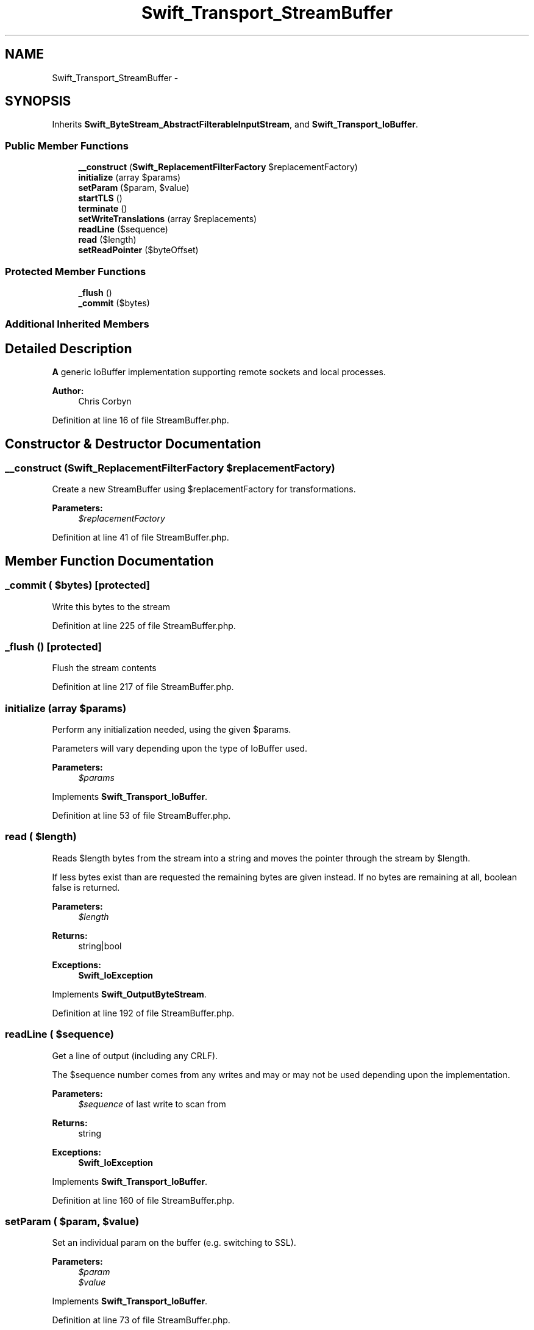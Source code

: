 .TH "Swift_Transport_StreamBuffer" 3 "Tue Apr 14 2015" "Version 1.0" "VirtualSCADA" \" -*- nroff -*-
.ad l
.nh
.SH NAME
Swift_Transport_StreamBuffer \- 
.SH SYNOPSIS
.br
.PP
.PP
Inherits \fBSwift_ByteStream_AbstractFilterableInputStream\fP, and \fBSwift_Transport_IoBuffer\fP\&.
.SS "Public Member Functions"

.in +1c
.ti -1c
.RI "\fB__construct\fP (\fBSwift_ReplacementFilterFactory\fP $replacementFactory)"
.br
.ti -1c
.RI "\fBinitialize\fP (array $params)"
.br
.ti -1c
.RI "\fBsetParam\fP ($param, $value)"
.br
.ti -1c
.RI "\fBstartTLS\fP ()"
.br
.ti -1c
.RI "\fBterminate\fP ()"
.br
.ti -1c
.RI "\fBsetWriteTranslations\fP (array $replacements)"
.br
.ti -1c
.RI "\fBreadLine\fP ($sequence)"
.br
.ti -1c
.RI "\fBread\fP ($length)"
.br
.ti -1c
.RI "\fBsetReadPointer\fP ($byteOffset)"
.br
.in -1c
.SS "Protected Member Functions"

.in +1c
.ti -1c
.RI "\fB_flush\fP ()"
.br
.ti -1c
.RI "\fB_commit\fP ($bytes)"
.br
.in -1c
.SS "Additional Inherited Members"
.SH "Detailed Description"
.PP 
\fBA\fP generic IoBuffer implementation supporting remote sockets and local processes\&.
.PP
\fBAuthor:\fP
.RS 4
Chris Corbyn 
.RE
.PP

.PP
Definition at line 16 of file StreamBuffer\&.php\&.
.SH "Constructor & Destructor Documentation"
.PP 
.SS "__construct (\fBSwift_ReplacementFilterFactory\fP $replacementFactory)"
Create a new StreamBuffer using $replacementFactory for transformations\&.
.PP
\fBParameters:\fP
.RS 4
\fI$replacementFactory\fP 
.RE
.PP

.PP
Definition at line 41 of file StreamBuffer\&.php\&.
.SH "Member Function Documentation"
.PP 
.SS "_commit ( $bytes)\fC [protected]\fP"
Write this bytes to the stream 
.PP
Definition at line 225 of file StreamBuffer\&.php\&.
.SS "_flush ()\fC [protected]\fP"
Flush the stream contents 
.PP
Definition at line 217 of file StreamBuffer\&.php\&.
.SS "initialize (array $params)"
Perform any initialization needed, using the given $params\&.
.PP
Parameters will vary depending upon the type of IoBuffer used\&.
.PP
\fBParameters:\fP
.RS 4
\fI$params\fP 
.RE
.PP

.PP
Implements \fBSwift_Transport_IoBuffer\fP\&.
.PP
Definition at line 53 of file StreamBuffer\&.php\&.
.SS "read ( $length)"
Reads $length bytes from the stream into a string and moves the pointer through the stream by $length\&.
.PP
If less bytes exist than are requested the remaining bytes are given instead\&. If no bytes are remaining at all, boolean false is returned\&.
.PP
\fBParameters:\fP
.RS 4
\fI$length\fP 
.RE
.PP
\fBReturns:\fP
.RS 4
string|bool
.RE
.PP
\fBExceptions:\fP
.RS 4
\fI\fBSwift_IoException\fP\fP 
.RE
.PP

.PP
Implements \fBSwift_OutputByteStream\fP\&.
.PP
Definition at line 192 of file StreamBuffer\&.php\&.
.SS "readLine ( $sequence)"
Get a line of output (including any CRLF)\&.
.PP
The $sequence number comes from any writes and may or may not be used depending upon the implementation\&.
.PP
\fBParameters:\fP
.RS 4
\fI$sequence\fP of last write to scan from
.RE
.PP
\fBReturns:\fP
.RS 4
string
.RE
.PP
\fBExceptions:\fP
.RS 4
\fI\fBSwift_IoException\fP\fP 
.RE
.PP

.PP
Implements \fBSwift_Transport_IoBuffer\fP\&.
.PP
Definition at line 160 of file StreamBuffer\&.php\&.
.SS "setParam ( $param,  $value)"
Set an individual param on the buffer (e\&.g\&. switching to SSL)\&.
.PP
\fBParameters:\fP
.RS 4
\fI$param\fP 
.br
\fI$value\fP 
.RE
.PP

.PP
Implements \fBSwift_Transport_IoBuffer\fP\&.
.PP
Definition at line 73 of file StreamBuffer\&.php\&.
.SS "setReadPointer ( $byteOffset)"
Not implemented 
.PP
Implements \fBSwift_OutputByteStream\fP\&.
.PP
Definition at line 212 of file StreamBuffer\&.php\&.
.SS "setWriteTranslations (array $replacements)"
Set an array of string replacements which should be made on data written to the buffer\&.
.PP
This could replace LF with CRLF for example\&.
.PP
\fBParameters:\fP
.RS 4
\fIstring[]\fP $replacements 
.RE
.PP

.PP
Implements \fBSwift_Transport_IoBuffer\fP\&.
.PP
Definition at line 129 of file StreamBuffer\&.php\&.
.SS "startTLS ()"

.PP
Definition at line 93 of file StreamBuffer\&.php\&.
.SS "terminate ()"
Perform any shutdown logic needed\&. 
.PP
Implements \fBSwift_Transport_IoBuffer\fP\&.
.PP
Definition at line 101 of file StreamBuffer\&.php\&.

.SH "Author"
.PP 
Generated automatically by Doxygen for VirtualSCADA from the source code\&.
